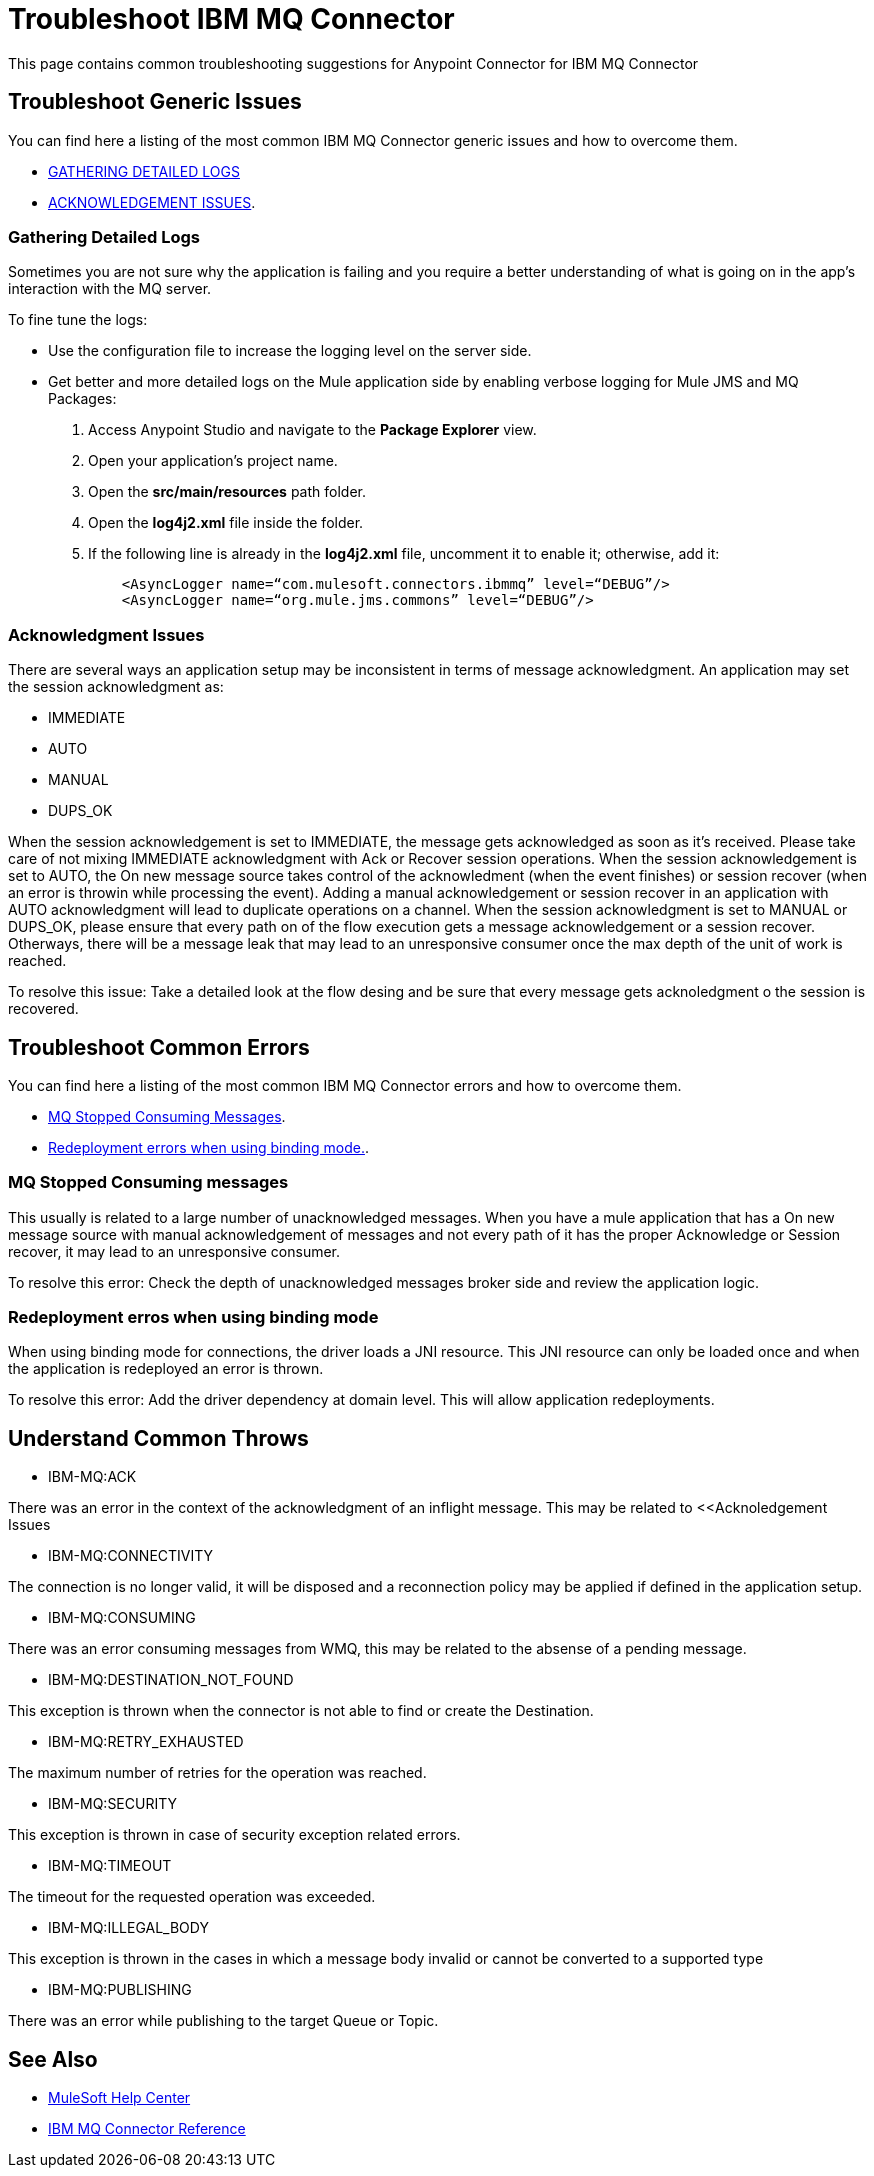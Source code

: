 = Troubleshoot IBM MQ Connector
This page contains common troubleshooting suggestions for Anypoint Connector for IBM MQ Connector

[[generic-issues]]
== Troubleshoot Generic Issues
You can find here a listing of the most common IBM MQ Connector generic issues and how to overcome them.

* <<gathering-detailed-logs,GATHERING DETAILED LOGS>>
* <<acknowledgement-issues,ACKNOWLEDGEMENT ISSUES>>.


[[gathering-detailed-logs]]
=== Gathering Detailed Logs
Sometimes you are not sure why the application is failing and you require a better understanding of what is going on in the app's interaction with the MQ server.

To fine tune the logs:

* Use the configuration file to increase the logging level on the server side.

* Get better and more detailed logs on the Mule application side by enabling verbose logging for Mule JMS and MQ Packages:
+
. Access Anypoint Studio and navigate to the *Package Explorer* view.
. Open your application's project name.
. Open the *src/main/resources* path folder.
. Open the *log4j2.xml* file inside the folder.
. If the following line is already in the *log4j2.xml* file, uncomment it to enable it; otherwise, add it:
+
[source,xml,linenums]
----
    <AsyncLogger name=“com.mulesoft.connectors.ibmmq” level=“DEBUG”/>
    <AsyncLogger name=“org.mule.jms.commons” level=“DEBUG”/>
----


[[acknowledgment-issues]]
=== Acknowledgment Issues
There are several ways an application setup may be inconsistent in terms of message acknowledgment.
An application may set the session acknowledgment as:

* IMMEDIATE
* AUTO
* MANUAL
* DUPS_OK

When the session acknowledgement is set to IMMEDIATE, the message gets acknowledged as soon as it's received. Please take care of not mixing IMMEDIATE acknowledgment with Ack or Recover session operations.
When the session acknowledgement is set to AUTO, the On new message source takes control of the acknowledment (when the event finishes) or session recover (when an error is throwin while processing the event). Adding a manual acknowledgement or session recover in an application with AUTO acknowledgment will lead to duplicate operations on a channel. 
When the session acknowledgment is set to MANUAL or DUPS_OK, please ensure that every path on of the flow execution gets a message acknowledgement or a session recover. Otherways, there will be a message leak that may lead to an unresponsive consumer once the max depth of the unit of work is reached. 

To resolve this issue:
Take a detailed look at the flow desing and be sure that every message gets acknoledgment o the session is recovered. 

[common-errors]]
== Troubleshoot Common Errors
You can find here a listing of the most common IBM MQ Connector errors and how to overcome them.

* <<error-consuming-messages,MQ Stopped Consuming Messages>>.
* <<error-redeploiment,Redeployment errors when using binding mode.>>.


[[error-consuming-messages]]
=== MQ Stopped Consuming messages
This usually is related to a large number of unacknowledged messages. When you have a mule application that has a On new message source with manual acknowledgement of messages and not every path of it has the proper Acknowledge or Session recover, it may lead to an unresponsive consumer.

To resolve this error:
Check the depth of unacknowledged messages broker side and review the application logic.

[[error-redeployment]]
=== Redeployment erros when using binding mode
When using binding mode for connections, the driver loads a JNI resource. This JNI resource can only be loaded once and when the application is redeployed an error is thrown.

To resolve this error:
Add the driver dependency at domain level. This will allow application redeployments.


[[common-throws]]
== Understand Common Throws

* IBM-MQ:ACK

There was an error in the context of the acknowledgment of an inflight message. This may be related to <<Acknoledgement Issues 

* IBM-MQ:CONNECTIVITY

The connection is no longer valid, it will be disposed and a reconnection policy may be applied if defined in the application setup.

* IBM-MQ:CONSUMING

There was an error consuming messages from WMQ, this may be related to the absense of a pending message.

* IBM-MQ:DESTINATION_NOT_FOUND

This exception is thrown when the connector is not able to find or create the Destination.

* IBM-MQ:RETRY_EXHAUSTED

The maximum number of retries for the operation was reached.

* IBM-MQ:SECURITY

This exception is thrown in case of security exception related errors.

* IBM-MQ:TIMEOUT

The timeout for the requested operation was exceeded. 

* IBM-MQ:ILLEGAL_BODY

This exception is thrown in the cases in which a message body invalid or cannot be converted to a supported type

* IBM-MQ:PUBLISHING

There was an error while publishing to the target Queue or Topic.

== See Also
* https://help.mulesoft.com[MuleSoft Help Center]
* xref:ibm-mq-xml-ref.adoc[IBM MQ Connector Reference]

